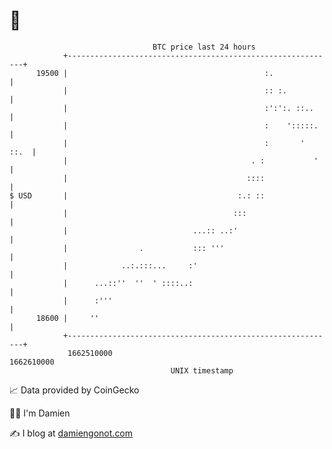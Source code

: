 * 👋

#+begin_example
                                   BTC price last 24 hours                    
               +------------------------------------------------------------+ 
         19500 |                                            :.              | 
               |                                            :: :.           | 
               |                                            :':':. ::..     | 
               |                                            :    ':::::.    | 
               |                                            :       '  ::.  | 
               |                                         . :           '    | 
               |                                        ::::                | 
   $ USD       |                                      :.: ::                | 
               |                                     :::                    | 
               |                            ...:: ..:'                      | 
               |                .           ::: '''                         | 
               |            ..:.:::...     :'                               | 
               |      ...::''  ''  ' ::::..:                                | 
               |      :'''                                                  | 
         18600 |     ''                                                     | 
               +------------------------------------------------------------+ 
                1662510000                                        1662610000  
                                       UNIX timestamp                         
#+end_example
📈 Data provided by CoinGecko

🧑‍💻 I'm Damien

✍️ I blog at [[https://www.damiengonot.com][damiengonot.com]]

